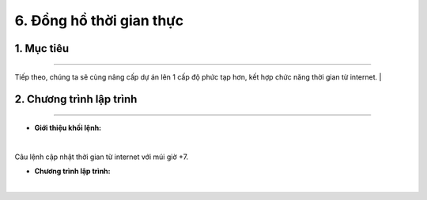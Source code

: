 6. Đồng hồ thời gian thực
=======

1. Mục tiêu
-----
--------

Tiếp theo, chúng ta sẽ cùng nâng cấp dự án lên 1 cấp độ phức tạp hơn, kết hợp chức năng thời gian từ internet.
|

2. Chương trình lập trình
------
------

- **Giới thiệu khối lệnh:**

..  image:: images/time01.png
    :scale: 90%
    :align: center 
|
    
Câu lệnh cập nhật thời gian từ internet với múi giờ +7.

- **Chương trình lập trình:**

..  image:: images/time02.png
    :scale: 90%
    :align: center 
|

